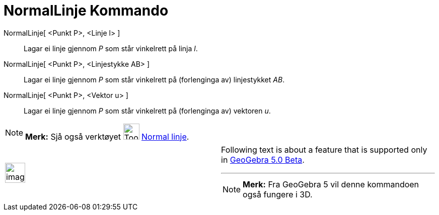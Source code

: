 = NormalLinje Kommando
:page-en: commands/PerpendicularLine
ifdef::env-github[:imagesdir: /nn/modules/ROOT/assets/images]

NormalLinje[ <Punkt P>, <Linje l> ]::
  Lagar ei linje gjennom _P_ som står vinkelrett på linja _l_.
NormalLinje[ <Punkt P>, <Linjestykke AB> ]::
  Lagar ei linje gjennom _P_ som står vinkelrett på (forlenginga av) linjestykket _AB_.
NormalLinje[ <Punkt P>, <Vektor u> ]::
  Lagar ei linje gjennom _P_ som står vinkelrett på (forlenginga av) vektoren _u_.

[NOTE]
====

*Merk:* Sjå også verktøyet image:Tool_Perpendicular_Line.gif[Tool Perpendicular Line.gif,width=32,height=32]
xref:/tools/Normal_linje.adoc[Normal linje].

====

[width="100%",cols="50%,50%",]
|===
a|
image:Ambox_content.png[image,width=40,height=40]

a|
Following text is about a feature that is supported only in
xref:/s_index_php?title=Release_Notes_GeoGebra_5_0_action=edit_redlink=1.adoc[GeoGebra 5.0 Beta].

'''''

[NOTE]
====

*Merk:* Fra GeoGebra 5 vil denne kommandoen også fungere i 3D.

====

|===
